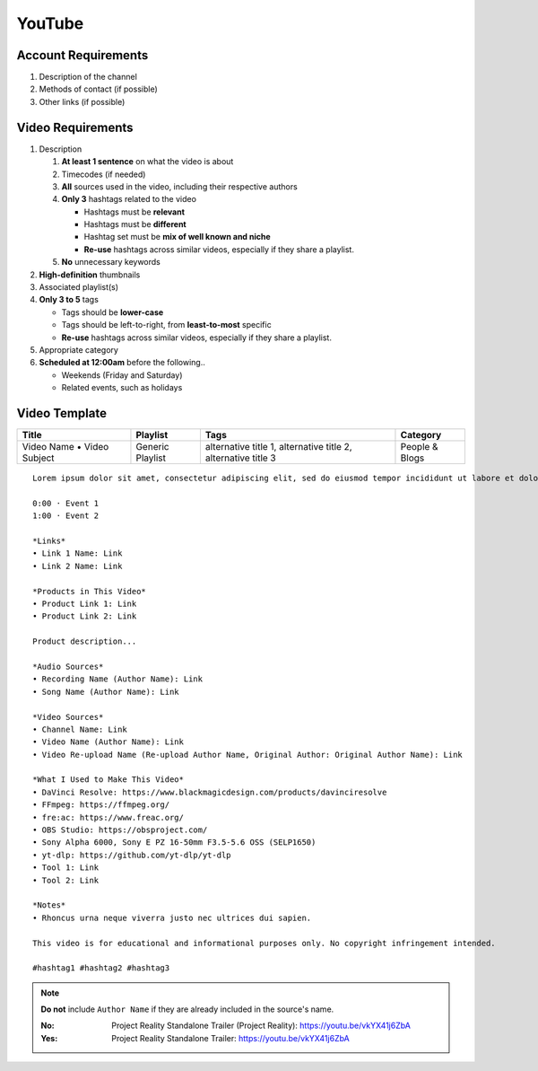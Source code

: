 
YouTube
=======

Account Requirements
--------------------

#. Description of the channel
#. Methods of contact (if possible)
#. Other links (if possible)

Video Requirements
------------------

#. Description

   #. **At least 1 sentence** on what the video is about
   #. Timecodes (if needed)
   #. **All** sources used in the video, including their respective authors
   #. **Only 3** hashtags related to the video

      - Hashtags must be **relevant**
      - Hashtags must be **different**
      - Hashtag set must be **mix of well known and niche**
      - **Re-use** hashtags across similar videos, especially if they share a playlist.

   #. **No** unnecessary keywords

#. **High-definition** thumbnails
#. Associated playlist(s)
#. **Only 3 to 5** tags

   - Tags should be **lower-case**
   - Tags should be left-to-right, from **least-to-most** specific
   - **Re-use** hashtags across similar videos, especially if they share a playlist.

#. Appropriate category
#. **Scheduled at 12:00am** before the following..

   - Weekends (Friday and Saturday)
   - Related events, such as holidays

Video Template
--------------

.. list-table::
   :header-rows: 1

   * - Title
     - Playlist
     - Tags
     - Category
   * - Video Name • Video Subject
     - Generic Playlist
     - alternative title 1, alternative title 2, alternative title 3
     - People & Blogs

::

   Lorem ipsum dolor sit amet, consectetur adipiscing elit, sed do eiusmod tempor incididunt ut labore et dolore magna aliqua.

   0:00 · Event 1
   1:00 · Event 2

   *Links*
   • Link 1 Name: Link
   • Link 2 Name: Link

   *Products in This Video*
   • Product Link 1: Link
   • Product Link 2: Link

   Product description...

   *Audio Sources*
   • Recording Name (Author Name): Link
   • Song Name (Author Name): Link

   *Video Sources*
   • Channel Name: Link
   • Video Name (Author Name): Link
   • Video Re-upload Name (Re-upload Author Name, Original Author: Original Author Name): Link

   *What I Used to Make This Video*
   • DaVinci Resolve: https://www.blackmagicdesign.com/products/davinciresolve
   • FFmpeg: https://ffmpeg.org/
   • fre:ac: https://www.freac.org/
   • OBS Studio: https://obsproject.com/
   • Sony Alpha 6000, Sony E PZ 16-50mm F3.5-5.6 OSS (SELP1650)
   • yt-dlp: https://github.com/yt-dlp/yt-dlp
   • Tool 1: Link
   • Tool 2: Link

   *Notes*
   • Rhoncus urna neque viverra justo nec ultrices dui sapien.

   This video is for educational and informational purposes only. No copyright infringement intended.

   #hashtag1 #hashtag2 #hashtag3

.. note::

   **Do not** include ``Author Name`` if they are already included in the source's name.

   :No: Project Reality Standalone Trailer (Project Reality): https://youtu.be/vkYX41j6ZbA
   :Yes: Project Reality Standalone Trailer: https://youtu.be/vkYX41j6ZbA

